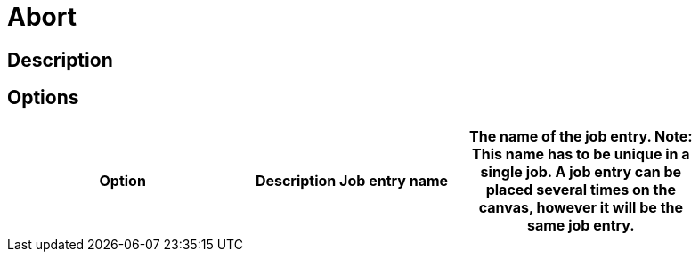 = Abort

== Description


== Options

[width="90%", options="header"]
|===
|Option|Description
Job entry name|The name of the job entry. *Note*: This name has to be unique in a single job. A job entry can be placed several times on the canvas, however it will be the same job entry.
|===